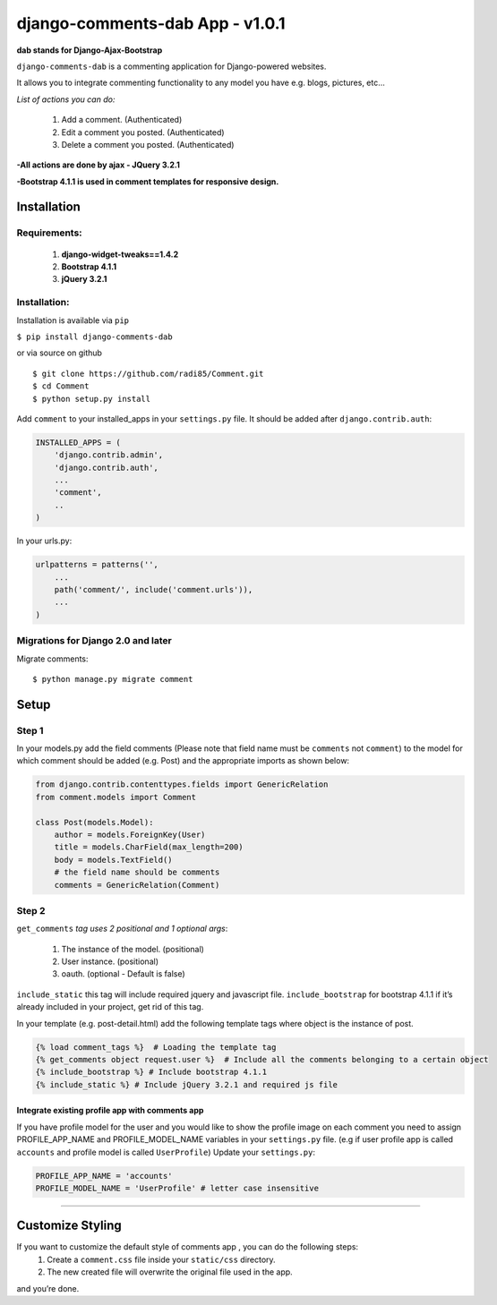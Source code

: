 django-comments-dab App - v1.0.1
================================

**dab stands for Django-Ajax-Bootstrap**

``django-comments-dab`` is a commenting application for Django-powered
websites.

It allows you to integrate commenting functionality to any model you
have e.g. blogs, pictures, etc…

*List of actions you can do:*

    1. Add a comment. (Authenticated)

    2. Edit a comment you posted. (Authenticated)

    3. Delete a comment you posted. (Authenticated)


**-All actions are done by ajax - JQuery 3.2.1**

**-Bootstrap 4.1.1 is used in comment templates for responsive design.**

Installation
------------


Requirements:
~~~~~~~~~~~~~

    1. **django-widget-tweaks==1.4.2**
    2. **Bootstrap 4.1.1**
    3. **jQuery 3.2.1**
    

Installation:
~~~~~~~~~~~~~


Installation is available via ``pip``

``$ pip install django-comments-dab``

or via source on github

::

    $ git clone https://github.com/radi85/Comment.git
    $ cd Comment
    $ python setup.py install

Add ``comment`` to your installed_apps in your ``settings.py`` file. It
should be added after ``django.contrib.auth``:

.. code:: python

    INSTALLED_APPS = (
        'django.contrib.admin',
        'django.contrib.auth',
        ...
        'comment',
        ..
    )

In your urls.py:

.. code:: python

    urlpatterns = patterns('',
        ...
        path('comment/', include('comment.urls')),
        ...
    )

Migrations for Django 2.0 and later
~~~~~~~~~~~~~~~~~~~~~~~~~~~~~~~~~~~

Migrate comments:

::

    $ python manage.py migrate comment

Setup
-----

Step 1
~~~~~~

In your models.py add the field comments (Please note that field name
must be ``comments`` not ``comment``) to the model for which comment
should be added (e.g. Post) and the appropriate imports as shown below:

.. code:: python

    from django.contrib.contenttypes.fields import GenericRelation
    from comment.models import Comment

    class Post(models.Model):
        author = models.ForeignKey(User)
        title = models.CharField(max_length=200)
        body = models.TextField()
        # the field name should be comments
        comments = GenericRelation(Comment)

Step 2
~~~~~~

``get_comments`` *tag uses 2 positional and 1 optional args*:

    1. The instance of the model. (positional)
    2. User instance. (positional)
    3. oauth. (optional - Default is false)


``include_static`` this tag will include required jquery and javascript
file. ``include_bootstrap`` for bootstrap 4.1.1 if it’s already included
in your project, get rid of this tag.

In your template (e.g. post-detail.html) add the following template tags
where object is the instance of post.

.. code:: python

    {% load comment_tags %}  # Loading the template tag
    {% get_comments object request.user %}  # Include all the comments belonging to a certain object
    {% include_bootstrap %} # Include bootstrap 4.1.1
    {% include_static %} # Include jQuery 3.2.1 and required js file


Integrate existing profile app with comments app
^^^^^^^^^^^^^^^^^^^^^^^^^^^^^^^^^^^^^^^^^^^^^^^^

If you have profile model for the user and you would like to show the
profile image on each comment you need to assign PROFILE_APP_NAME and
PROFILE_MODEL_NAME variables in your ``settings.py`` file. (e.g if user profile
app is called ``accounts`` and profile model is called ``UserProfile``)
Update your ``settings.py``:

.. code:: python

    PROFILE_APP_NAME = 'accounts'
    PROFILE_MODEL_NAME = 'UserProfile' # letter case insensitive

--------------

Customize Styling
-----------------

If you want to customize the default style of comments app , you can do the following steps:
    1. Create a ``comment.css`` file inside your ``static/css`` directory.
    2. The new created file will overwrite the original file used in the app.

and you’re done.
